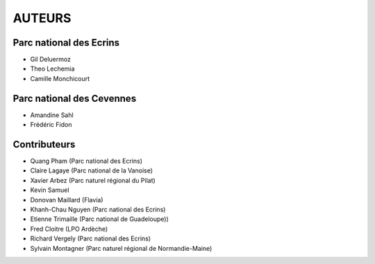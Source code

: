 AUTEURS
=======

Parc national des Ecrins
------------------------

* Gil Deluermoz
* Theo Lechemia
* Camille Monchicourt

.. image:: http://geonature.fr/img/logo-pne.jpg
    :target: http://www.ecrins-parcnational.fr

Parc national des Cevennes
--------------------------

* Amandine Sahl
* Frédéric Fidon

.. image:: http://geonature.fr/img/logo-pnc.jpg
    :target: http://www.cevennes-parcnational.fr

Contributeurs
-------------

* Quang Pham (Parc national des Ecrins)
* Claire Lagaye (Parc national de la Vanoise)
* Xavier Arbez (Parc naturel régional du Pilat)
* Kevin Samuel
* Donovan Maillard (Flavia)
* Khanh-Chau Nguyen (Parc national des Ecrins)
* Etienne Trimaille (Parc national de Guadeloupe))
* Fred Cloitre (LPO Ardèche)
* Richard Vergely (Parc national des Ecrins)
* Sylvain Montagner (Parc naturel régional de Normandie-Maine)
